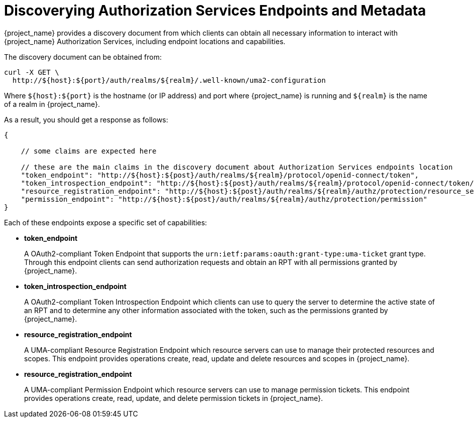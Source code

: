 [[_service_authorization_api]]
= Discoverying Authorization Services Endpoints and Metadata

{project_name} provides a discovery document from which clients can obtain all necessary information to interact with
{project_name} Authorization Services, including endpoint locations and capabilities.

The discovery document can be obtained from:

```bash
curl -X GET \
  http://${host}:${port}/auth/realms/${realm}/.well-known/uma2-configuration
```

Where `${host}:${port}` is the hostname (or IP address) and port where {project_name} is running and `${realm}` is the name of
a realm in {project_name}.

As a result, you should get a response as follows:

```bash
{

    // some claims are expected here

    // these are the main claims in the discovery document about Authorization Services endpoints location
    "token_endpoint": "http://${host}:${post}/auth/realms/${realm}/protocol/openid-connect/token",
    "token_introspection_endpoint": "http://${host}:${post}/auth/realms/${realm}/protocol/openid-connect/token/introspect",
    "resource_registration_endpoint": "http://${host}:${post}/auth/realms/${realm}/authz/protection/resource_set",
    "permission_endpoint": "http://${host}:${post}/auth/realms/${realm}/authz/protection/permission"
}
```

Each of these endpoints expose a specific set of capabilities:

* **token_endpoint**
+
A OAuth2-compliant Token Endpoint that supports the `urn:ietf:params:oauth:grant-type:uma-ticket` grant type. Through this
endpoint clients can send authorization requests and obtain an RPT with all permissions granted by {project_name}.
+
* **token_introspection_endpoint**
+
A OAuth2-compliant Token Introspection Endpoint which clients can use to query the server to determine the active state of an RPT
and to determine any other information associated with the token, such as the permissions granted by {project_name}.
+
* **resource_registration_endpoint**
+
A UMA-compliant Resource Registration Endpoint which resource servers can use to manage their protected resources and scopes. This endpoint provides
operations create, read, update and delete resources and scopes in {project_name}.
+
* **resource_registration_endpoint**
+
A UMA-compliant Permission Endpoint which resource servers can use to manage permission tickets. This endpoint provides
operations create, read, update, and delete permission tickets in {project_name}.